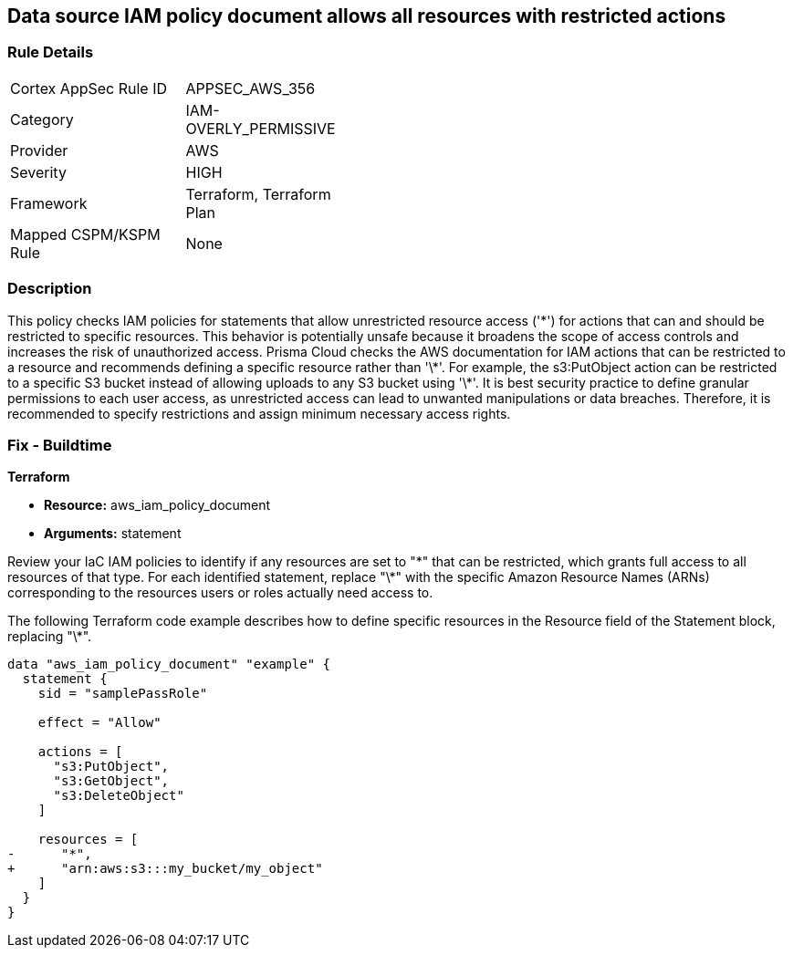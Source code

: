 == Data source IAM policy document allows all resources with restricted actions

=== Rule Details

[width=45%]
|===
|Cortex AppSec Rule ID |APPSEC_AWS_356
|Category |IAM-OVERLY_PERMISSIVE
|Provider |AWS
|Severity |HIGH
|Framework |Terraform, Terraform Plan
|Mapped CSPM/KSPM Rule |None
|===


=== Description

This policy checks IAM policies for statements that allow unrestricted resource access ('\*') for actions that can and should be restricted to specific resources. This behavior is potentially unsafe because it broadens the scope of access controls and increases the risk of unauthorized access.
Prisma Cloud checks the AWS documentation for IAM actions that can be restricted to a resource and recommends defining a specific resource rather than '\*'. For example, the s3:PutObject action can be restricted to a specific S3 bucket instead of allowing uploads to any S3 bucket using '\*'. It is best security practice to define granular permissions to each user access, as unrestricted access can lead to unwanted manipulations or data breaches. Therefore, it is recommended to specify restrictions and assign minimum necessary access rights.

=== Fix - Buildtime

*Terraform*

* *Resource:* aws_iam_policy_document
* *Arguments:* statement

Review your IaC IAM policies to identify if any resources are set to "\*" that can be restricted, which grants full access to all resources of that type. For each identified statement, replace "\*" with the specific Amazon Resource Names (ARNs) corresponding to the resources users or roles actually need access to.

The following Terraform code example describes how to define specific resources in the Resource field of the Statement block, replacing "\*". 

[source,go]
----
data "aws_iam_policy_document" "example" {
  statement {
    sid = "samplePassRole"

    effect = "Allow"

    actions = [
      "s3:PutObject",
      "s3:GetObject",
      "s3:DeleteObject"
    ]

    resources = [
-      "*",
+      "arn:aws:s3:::my_bucket/my_object"
    ]
  }
}
----

